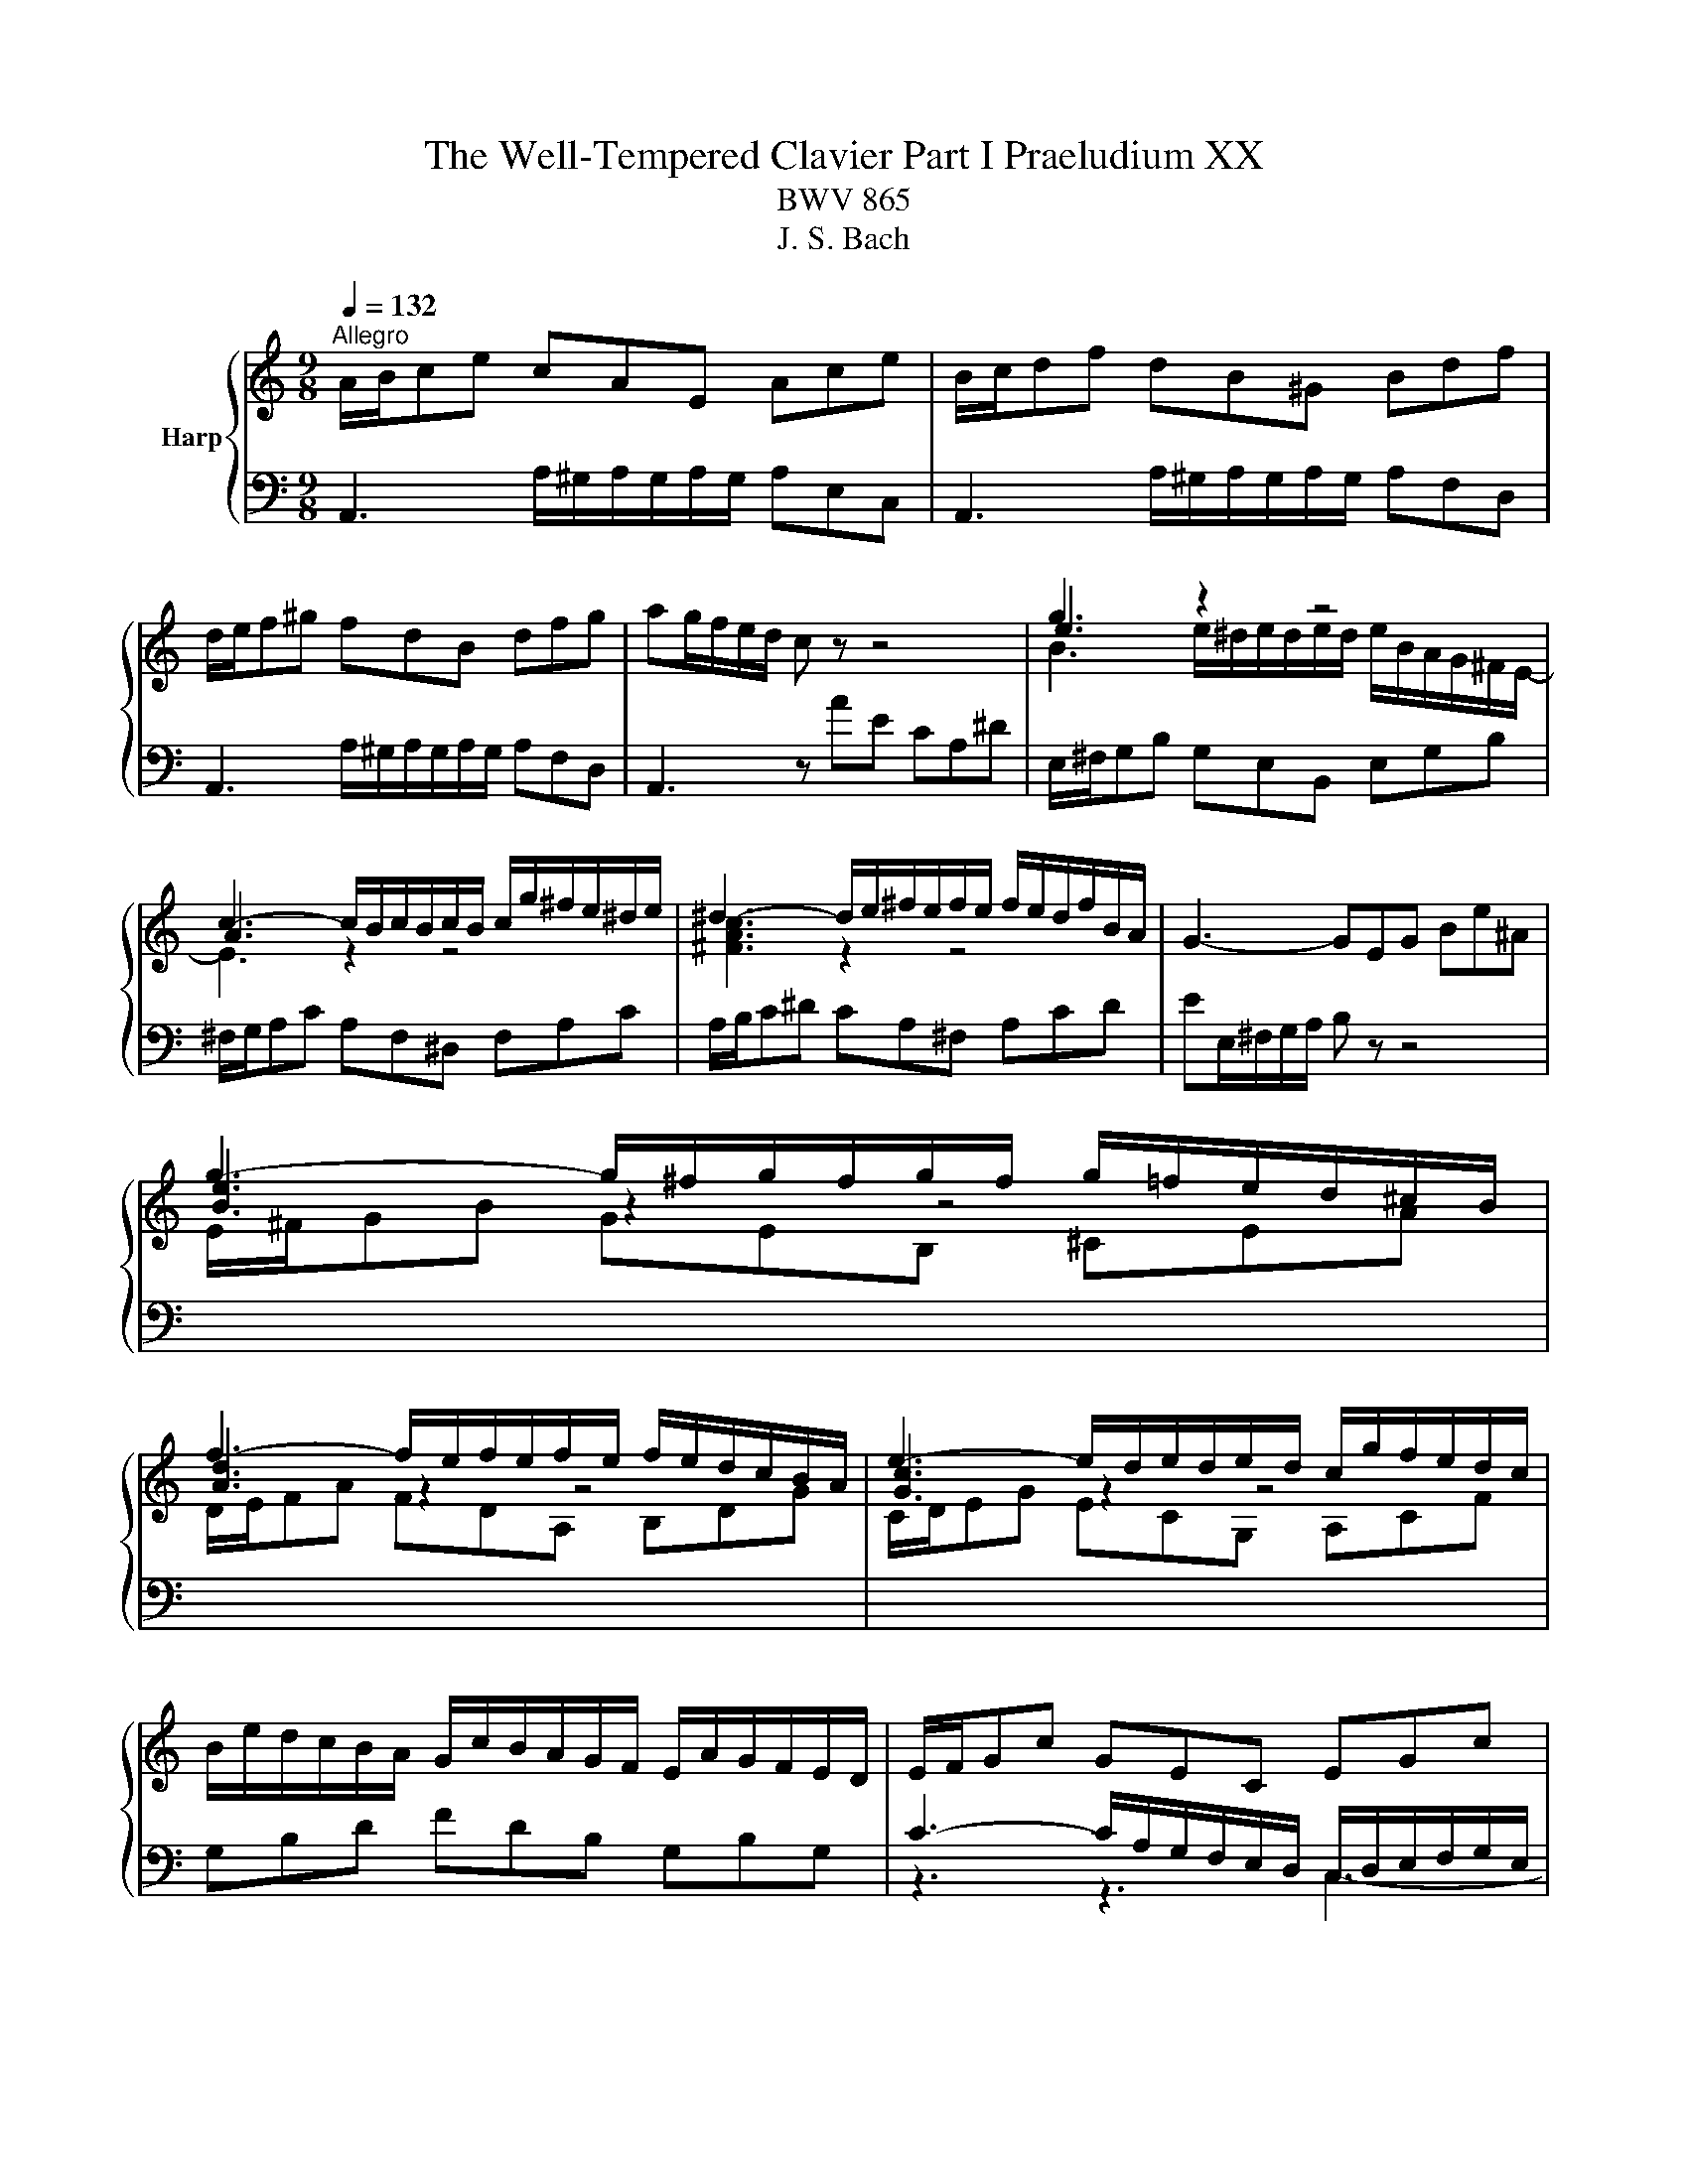 X:1
T:The Well-Tempered Clavier Part I Praeludium XX
T:BWV 865
T:J. S. Bach
%%score { ( 1 3 4 ) | ( 2 5 ) }
L:1/8
Q:1/4=132
M:9/8
K:C
V:1 treble nm="Harp"
V:3 treble 
V:4 treble 
V:2 bass 
V:5 bass 
V:1
"^Allegro" A/B/ce cAE Ace | B/c/df dB^G Bdf | d/e/f^g fdB dfg | ag/f/e/d/ c z z4 | g3 z2 z4 | %5
 c3- c/B/c/B/c/B/ c/g/^f/e/^d/e/ | ^d3- d/e/^f/e/f/e/ f/e/d/f/B/A/ | G3- GEG Be^A | %8
 g3- g/^f/g/f/g/f/ g/=f/e/d/^c/B/ | f3- f/e/f/e/f/e/ f/e/d/c/B/A/ | e3- e/d/e/d/e/d/ c/g/f/e/d/c/ | %11
 B/e/d/c/B/A/ G/c/B/A/G/F/ E/A/G/F/E/D/ | E/F/Gc GEC EGc | F/G/Ac AFC FAc | B/c/df dBG Bdf | %15
 e6- e3 | _e3 d3 a z z | _B6- B3 | _B3 A3 e z z | F3- F/E/F/A/d/A/ f/e/d/c/B/A/ | %20
 ^g3- g/a/b/a/g/^f/ e/=f/e/d/c/B/ | A/B/ce cAE e/d/c/B/A/^G/ | A/B/ca ecA a/^^f/^e/=e/^^c/^B/ | %23
 f/e/d/c/B/A/ d/c/B/A/^G/^F/ B/A/G/F/E/D/ | E/A/G/F/E/D/ C/F/E/D/C/B,/ A,/D/C/B,/A,/^G,/ | %25
 A,/B,/^C/D/E/F/ GEC _B/C/A/C/G/C/ | F/A/B/^c/d/e/ z z z a/^g/a/g/a/g/ | a6 z2 z |] %28
V:2
 A,,3 A,/^G,/A,/G,/A,/G,/ A,E,C, | A,,3 A,/^G,/A,/G,/A,/G,/ A,F,D, | %2
 A,,3 A,/^G,/A,/G,/A,/G,/ A,F,D, | A,,3 z AE CA,^D | E,/^F,/G,B, G,E,B,, E,G,B, | %5
 ^F,/G,/A,C A,F,^D, F,A,C | A,/B,/C^D CA,^F, A,CD | EE,/^F,/G,/A,/ B, z z4 | %8
[I:staff -1] E/^F/GB GEB, ^CEA | D/E/FA FDA, B,DG | C/D/EG ECG, A,CF | %11
[I:staff +1] G,B,D FDB, G,B,G, | C3- C/A,/G,/F,/E,/D,/ C,/D,/E,/F,/G,/E,/ | %13
 A,3- A,/C,/D,/E,/F,/G,/ A,/G,/F,/E,/D,/C,/ | D,3- D,/E,/D,/C,/B,,/A,,/ G,,/A,,/G,,/F,,/E,,/D,,/ | %15
 C,, z z E/D/C/B,/C/G,/ E,/G,/F,/E,/D,/C,/ | ^F,F,F, F,F,F, F,F,F, | %17
 G, z z _B,/A,/G,/^F,/G,/D,/ _B,,/D,/C,/B,,/A,,/G,,/ | ^C,C,C, C,C,C, C,C,C, | %19
 D,/E,/F,A, F,D,A,, D,F,A, | D,/E,/F,^G, F,D,B,, D,F,G, | C,3 A,/^G,/A,/G,/A,/G,/ A,E,C, | %22
 F,,3 A,/^G,/A,/G,/A,/G,/ A,B,C | D,E,F, B,,C,D, ^G,,A,,B,, | C,,3- C,,C,D, E,D,E, | %25
 A,,3- A,,/B,,/^C,/D,/E,/F,/ G,F,E, | D,3- D,/A,/B,/^C/D/E/ FED | E6 z2 z |] %28
V:3
 x9 | x9 | x9 | x9 | e3 z2 z4 | A3 z2 z4 | [^FAc]3 z2 z4 | x9 | [Be]3 z2 z4 | [Ad]3 z2 z4 | %10
 [Gc]3 z2 z4 | x9 | x9 | x9 | x9 | z2 c- c3- c3 | z/ A/_B/c/B/A/ z/ A/B/c/B/A/ z/ A/B/c/B/A/ | %17
 z2 G- G3- G3 | z/ E/F/G/F/E/ z/ E/F/G/F/E/ z/ E/F/G/F/E/ | x9 | x9 | x9 | x9 | x9 | x9 | x9 | %26
 z3 fdB- B3 | e6 z2 z |] %28
V:4
 x9 | x9 | x9 | x9 | B3 e/^d/e/d/e/d/ e/B/A/G/^F/E/- | E3 z2 z4 | x9 | x9 | x9 | x9 | x9 | x9 | %12
 x9 | x9 | x9 | z/ d/c/B/c/G/ G3- G3 | x9 | z/ A/G/^F/G/D/- D3- D3 | x9 | x9 | x9 | x9 | x9 | x9 | %24
 x9 | x9 | x9 | ^c6 z2 z |] %28
V:5
 x9 | x9 | x9 | x9 | x9 | x9 | x9 | x9 | x9 | x9 | x9 | x9 | z3 z3 C,3- | C,6- C,3- | %14
 C,3 C,/ z/ z z4 | x9 | x9 | x9 | x9 | x9 | x9 | x9 | x9 | x9 | x9 | A,,6- A,,3- | %26
 A,,3- A,,/A,/- A,2- A,3- | A,6 z2 z |] %28

